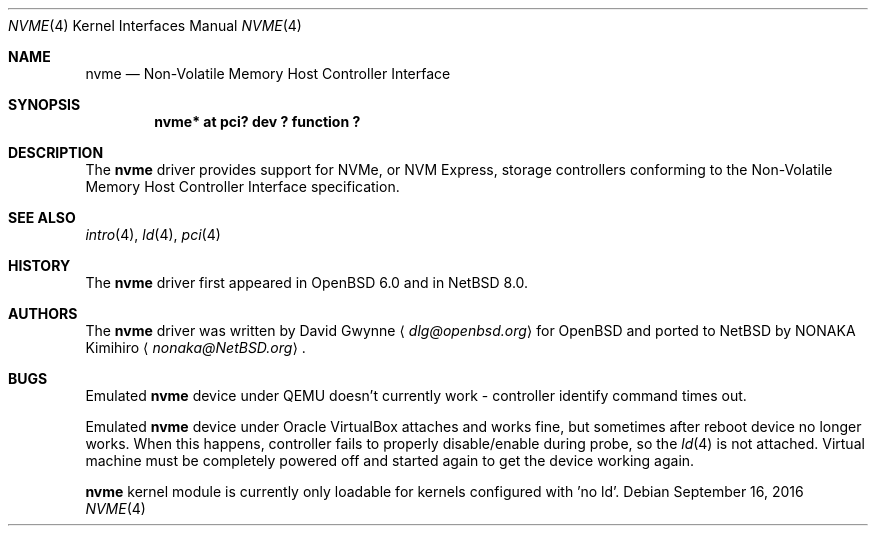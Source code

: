 .\"	$NetBSD: nvme.4,v 1.3 2016/09/16 12:31:27 jdolecek Exp $
.\"	$OpenBSD: nvme.4,v 1.2 2016/04/14 11:53:37 jmc Exp $
.\"
.\" Copyright (c) 2016 David Gwynne <dlg@openbsd.org>
.\"
.\" Permission to use, copy, modify, and distribute this software for any
.\" purpose with or without fee is hereby granted, provided that the above
.\" copyright notice and this permission notice appear in all copies.
.\"
.\" THE SOFTWARE IS PROVIDED "AS IS" AND THE AUTHOR DISCLAIMS ALL WARRANTIES
.\" WITH REGARD TO THIS SOFTWARE INCLUDING ALL IMPLIED WARRANTIES OF
.\" MERCHANTABILITY AND FITNESS. IN NO EVENT SHALL THE AUTHOR BE LIABLE FOR
.\" ANY SPECIAL, DIRECT, INDIRECT, OR CONSEQUENTIAL DAMAGES OR ANY DAMAGES
.\" WHATSOEVER RESULTING FROM LOSS OF USE, DATA OR PROFITS, WHETHER IN AN
.\" ACTION OF CONTRACT, NEGLIGENCE OR OTHER TORTIOUS ACTION, ARISING OUT OF
.\" OR IN CONNECTION WITH THE USE OR PERFORMANCE OF THIS SOFTWARE.
.\"
.Dd September 16, 2016
.Dt NVME 4
.Os
.Sh NAME
.Nm nvme
.Nd Non-Volatile Memory Host Controller Interface
.Sh SYNOPSIS
.Cd "nvme* at pci? dev ? function ?"
.Sh DESCRIPTION
The
.Nm
driver provides support for NVMe, or NVM Express,
storage controllers conforming to the
Non-Volatile Memory Host Controller Interface specification.
.Sh SEE ALSO
.Xr intro 4 ,
.Xr ld 4 ,
.Xr pci 4
.Sh HISTORY
The
.Nm
driver first appeared in
.Ox 6.0
and in
.Nx 8.0 .
.Sh AUTHORS
.An -nosplit
The
.Nm
driver was written by
.An David Gwynne
.Aq Mt dlg@openbsd.org
for
.Ox
and ported to
.Nx
by
.An NONAKA Kimihiro
.Aq Mt nonaka@NetBSD.org .
.Sh BUGS
Emulated
.Nm
device under QEMU doesn't currently work - controller identify command times
out.
.Pp
Emulated
.Nm
device under
.Tn Oracle
.Tn VirtualBox
attaches and works fine, but sometimes after reboot device no longer works.
When this happens, controller fails to properly disable/enable during probe,
so the
.Xr ld 4
is not attached. Virtual machine must be completely powered off and started
again to get the device working again.
.Pp
.Nm
kernel module is currently only loadable for kernels configured with 'no ld'.
